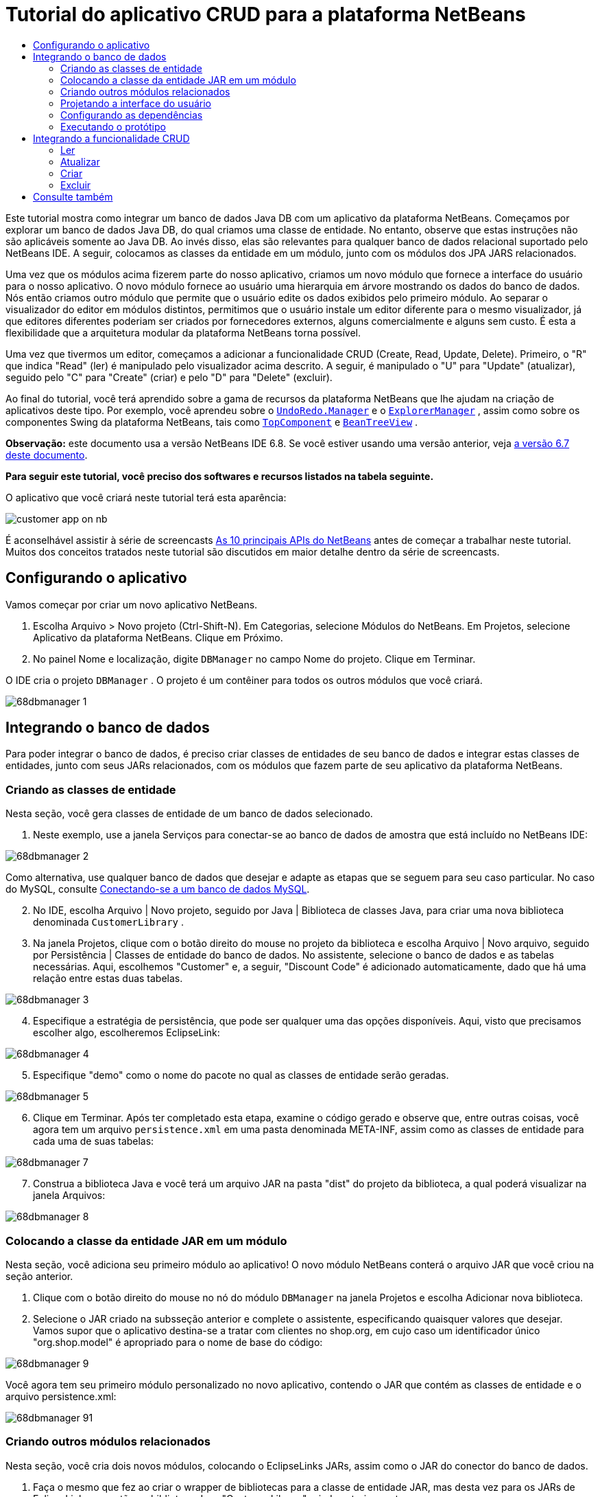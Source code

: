// 
//     Licensed to the Apache Software Foundation (ASF) under one
//     or more contributor license agreements.  See the NOTICE file
//     distributed with this work for additional information
//     regarding copyright ownership.  The ASF licenses this file
//     to you under the Apache License, Version 2.0 (the
//     "License"); you may not use this file except in compliance
//     with the License.  You may obtain a copy of the License at
// 
//       http://www.apache.org/licenses/LICENSE-2.0
// 
//     Unless required by applicable law or agreed to in writing,
//     software distributed under the License is distributed on an
//     "AS IS" BASIS, WITHOUT WARRANTIES OR CONDITIONS OF ANY
//     KIND, either express or implied.  See the License for the
//     specific language governing permissions and limitations
//     under the License.
//

= Tutorial do aplicativo CRUD para a plataforma NetBeans
:jbake-type: platform-tutorial
:jbake-tags: tutorials 
:jbake-status: published
:syntax: true
:source-highlighter: pygments
:toc: left
:toc-title:
:icons: font
:experimental:
:description: Tutorial do aplicativo CRUD para a plataforma NetBeans - Apache NetBeans
:keywords: Apache NetBeans Platform, Platform Tutorials, Tutorial do aplicativo CRUD para a plataforma NetBeans

Este tutorial mostra como integrar um banco de dados Java DB com um aplicativo da plataforma NetBeans. Começamos por explorar um banco de dados Java DB, do qual criamos uma classe de entidade. No entanto, observe que estas instruções não são aplicáveis somente ao Java DB. Ao invés disso, elas são relevantes para qualquer banco de dados relacional suportado pelo NetBeans IDE. A seguir, colocamos as classes da entidade em um módulo, junto com os módulos dos JPA JARS relacionados.

Uma vez que os módulos acima fizerem parte do nosso aplicativo, criamos um novo módulo que fornece a interface do usuário para o nosso aplicativo. O novo módulo fornece ao usuário uma hierarquia em árvore mostrando os dados do banco de dados. Nós então criamos outro módulo que permite que o usuário edite os dados exibidos pelo primeiro módulo. Ao separar o visualizador do editor em módulos distintos, permitimos que o usuário instale um editor diferente para o mesmo visualizador, já que editores diferentes poderiam ser criados por fornecedores externos, alguns comercialmente e alguns sem custo. É esta a flexibilidade que a arquitetura modular da plataforma NetBeans torna possível.

Uma vez que tivermos um editor, começamos a adicionar a funcionalidade CRUD (Create, Read, Update, Delete). Primeiro, o "R" que indica "Read" (ler) é manipulado pelo visualizador acima descrito. A seguir, é manipulado o "U" para "Update" (atualizar), seguido pelo "C" para "Create" (criar) e pelo "D" para "Delete" (excluir).

Ao final do tutorial, você terá aprendido sobre a gama de recursos da plataforma NetBeans que lhe ajudam na criação de aplicativos deste tipo. Por exemplo, você aprendeu sobre o  `` link:http://bits.netbeans.org/dev/javadoc/org-openide-awt/org/openide/awt/UndoRedo.Manager.html[UndoRedo.Manager]``  e o  `` link:http://bits.netbeans.org/dev/javadoc/org-openide-explorer/org/openide/explorer/ExplorerManager.html[ExplorerManager]`` , assim como sobre os componentes Swing da plataforma NetBeans, tais como  `` link:http://bits.netbeans.org/dev/javadoc/org-openide-windows/org/openide/windows/TopComponent.html[TopComponent]``  e  `` link:http://bits.netbeans.org/dev/javadoc/org-openide-explorer/org/openide/explorer/view/BeanTreeView.html[BeanTreeView]`` .

*Observação:* este documento usa a versão NetBeans IDE 6.8. Se você estiver usando uma versão anterior, veja  link:67/nbm-crud.html[a versão 6.7 deste documento].





*Para seguir este tutorial, você preciso dos softwares e recursos listados na tabela seguinte.*


O aplicativo que você criará neste tutorial terá esta aparência:


image::http://netbeans.dzone.com/sites/all/files/customer-app-on-nb.png[]

É aconselhável assistir à série de screencasts  link:https://netbeans.apache.org/tutorials/nbm-10-top-apis.html[As 10 principais APIs do NetBeans] antes de começar a trabalhar neste tutorial. Muitos dos conceitos tratados neste tutorial são discutidos em maior detalhe dentro da série de screencasts.



== Configurando o aplicativo

Vamos começar por criar um novo aplicativo NetBeans.


[start=1]
1. Escolha Arquivo > Novo projeto (Ctrl-Shift-N). Em Categorias, selecione Módulos do NetBeans. Em Projetos, selecione Aplicativo da plataforma NetBeans. Clique em Próximo.

[start=2]
1. No painel Nome e localização, digite  ``DBManager``  no campo Nome do projeto. Clique em Terminar.

O IDE cria o projeto  ``DBManager`` . O projeto é um contêiner para todos os outros módulos que você criará.


image::images/68dbmanager-1.png[]




== Integrando o banco de dados

Para poder integrar o banco de dados, é preciso criar classes de entidades de seu banco de dados e integrar estas classes de entidades, junto com seus JARs relacionados, com os módulos que fazem parte de seu aplicativo da plataforma NetBeans.


=== Criando as classes de entidade

Nesta seção, você gera classes de entidade de um banco de dados selecionado.


[start=1]
1. Neste exemplo, use a janela Serviços para conectar-se ao banco de dados de amostra que está incluído no NetBeans IDE:


image::images/68dbmanager-2.png[]

Como alternativa, use qualquer banco de dados que desejar e adapte as etapas que se seguem para seu caso particular. No caso do MySQL, consulte  link:https://netbeans.apache.org/kb/docs/ide/mysql_pt_BR.html[Conectando-se a um banco de dados MySQL].


[start=2]
1. No IDE, escolha Arquivo | Novo projeto, seguido por Java | Biblioteca de classes Java, para criar uma nova biblioteca denominada  ``CustomerLibrary`` .


[start=3]
1. Na janela Projetos, clique com o botão direito do mouse no projeto da biblioteca e escolha Arquivo | Novo arquivo, seguido por Persistência | Classes de entidade do banco de dados. No assistente, selecione o banco de dados e as tabelas necessárias. Aqui, escolhemos "Customer" e, a seguir, "Discount Code" é adicionado automaticamente, dado que há uma relação entre estas duas tabelas.


image::images/68dbmanager-3.png[]


[start=4]
1. Especifique a estratégia de persistência, que pode ser qualquer uma das opções disponíveis. Aqui, visto que precisamos escolher algo, escolheremos EclipseLink:


image::images/68dbmanager-4.png[]


[start=5]
1. Especifique "demo" como o nome do pacote no qual as classes de entidade serão geradas.


image::images/68dbmanager-5.png[]


[start=6]
1. Clique em Terminar. Após ter completado esta etapa, examine o código gerado e observe que, entre outras coisas, você agora tem um arquivo  ``persistence.xml``  em uma pasta denominada META-INF, assim como as classes de entidade para cada uma de suas tabelas:


image::images/68dbmanager-7.png[]


[start=7]
1. Construa a biblioteca Java e você terá um arquivo JAR na pasta "dist" do projeto da biblioteca, a qual poderá visualizar na janela Arquivos:


image::images/68dbmanager-8.png[]


=== Colocando a classe da entidade JAR em um módulo

Nesta seção, você adiciona seu primeiro módulo ao aplicativo! O novo módulo NetBeans conterá o arquivo JAR que você criou na seção anterior.


[start=1]
1. Clique com o botão direito do mouse no nó do módulo  ``DBManager``  na janela Projetos e escolha Adicionar nova biblioteca.


[start=2]
1. Selecione o JAR criado na subsseção anterior e complete o assistente, especificando quaisquer valores que desejar. Vamos supor que o aplicativo destina-se a tratar com clientes no shop.org, em cujo caso um identificador único "org.shop.model" é apropriado para o nome de base do código:


image::images/68dbmanager-9.png[]

Você agora tem seu primeiro módulo personalizado no novo aplicativo, contendo o JAR que contém as classes de entidade e o arquivo persistence.xml:


image::images/68dbmanager-91.png[]


=== Criando outros módulos relacionados

Nesta seção, você cria dois novos módulos, colocando o EclipseLinks JARs, assim como o JAR do conector do banco de dados.


[start=1]
1. Faça o mesmo que fez ao criar o wrapper de bibliotecas para a classe de entidade JAR, mas desta vez para os JARs de EclipseLink, que estão na biblioteca Java "CustomerLibrary" criada anteriormente:


image::images/68dbmanager-94.png[]

No assistente para módulo de wrapper de bibliotecas, você pode usar Ctrl-clique para selecionar vários JARs.


[start=2]
1. A seguir, crie outro módulo de wrapper de bibliotecas, desta vez para o JAR cliente do banco de dados Java DB, que está disponível na sua distribuição do JDK em  ``db/lib/derbyclient.jar`` .


=== Projetando a interface do usuário

Nesta seção, você cria um protótipo simples de interface do usuário, fornecendo uma janela que usa uma  ``JTextArea``  para exibir os dados recuperados do banco de dados.


[start=1]
1. Clique com o botão direito do mouse no nó do módulo  ``DBManager``  na janela Projetos e escolha Adicionar novo. Crie um novo módulo denominado  ``CustomerViewer`` , com o nome de base de código  ``org.shop.ui`` .


[start=2]
1. Na janela Projetos, clique com o botão direito do mouse no novo módulo e escolha Novo | Componente de janela. Especifique que ele deve ser criado na posição do  ``editor``  e que deve ser aberto quando o aplicativo for iniciado. Defina  ``Customer``  como o prefixo do nome da classe da janela.


[start=3]
1. Use a paleta (Ctrl-Shift-8) para arrastar e soltar uma  ``JTextArea``  na nova janela:


image::images/68dbmanager-93.png[]


[start=4]
1. Adicione isto no fim do construtor TopComponent:

[source,java]
----

EntityManager entityManager = Persistence.createEntityManagerFactory("CustomerLibraryPU").createEntityManager();
Query query = entityManager.createQuery("SELECT c FROM Customer c");
List<Customer> resultList = query.getResultList();
for (Customer c : resultList) {
  jTextArea1.append(c.getName() + " (" + c.getCity() + ")" + "\n");
}
----

Como você não definiu dependências no módulo que fornece o objeto Customer e as JARS de persistência, as declarações acima serão marcadas com linhas sublinhadas em vermelho indicando o erro. Estes serão corrigidos na seção que segue.

Acima, você pode ver as referências à unidade de persistência denominada "CustomerLibraryPU", que é o mesmo nome definido no arquivo  ``persistence.xml`` . Além disso, há uma referência a uma das classes de entidade, denominada  ``Customer`` , que está no módulo de classes de entidade. Adapte estas partes às suas necessidades caso sejam diferentes das de cima.


=== Configurando as dependências

Nesta seção, você habilita alguns dos módulos para usar o código de alguns dos outros módulos. Você faz isso de forma bem explícita ao definir contratos intencionais entre módulos relacionados, ou seja, o oposto à reutilização acidental e caótica do código, que tende a acontecer quando não há uma arquitetura modular estrita, como a fornecida pela plataforma NetBeans.


[start=1]
1. O módulo de classes de entidade precisa ter dependências no módulo Derby Client, assim como no módulo EclipseLink. Clique com o botão direito do mouse no módulo  ``CustomerLibrary`` , escolha Propriedades e use a aba Bibliotecas para definir as dependências nos dois módulos que o módulo  ``CustomerLibrary``  necessita.


[start=2]
1. O módulo  ``CustomerViewer``  precisa de uma dependência no módulo EclipseLink, assim como no módulo de classes de entidade. Clique com o botão direito do mouse no módulo  ``CustomerViewer`` , escolha Propriedades e use a aba Bibliotecas para definir as dependências nos dois módulos que o módulo  ``CustomerViewer``  necessita.


[start=3]
1. Abra o  ``CustomerTopComponent``  na visualização Código-fonte, clique com o botão direito do mouse no editor e escolha "Corrigir importações". O IDE agora é capaz de adicionar as declarações importadas, porque os módulos que fornecem as classes necessárias agora estão disponíveis no  ``CustomerTopComponent`` .

Você agora definiu os contratos entre os módulos em seu aplicativo, fornecendo-lhe o controle sobre as dependências entre as distintas partes do código.


=== Executando o protótipo

Nesta seção, você executa o aplicativo para que possa ver se está acessando corretamente seu banco de dados.


[start=1]
1. Inicie seu servidor de banco de dados.


[start=2]
1. Execute o aplicativo. O seguinte deverá ser exibido:


image::images/68dbmanager-92.png[]

Você agora tem um protótipo simples que compreende um aplicativo da plataforma NetBeans que exibe os dados do seu banco de dados, o qual será ampliado na próxima seção.



== Integrando a funcionalidade CRUD

Para poder criar a funcionalidade CRUD que se integra com suavidade à plataforma NetBeans, alguns padrões bem específicos de codificação da plataforma NetBeans precisam ser implementados. A seção que segue descreve estes padrões em detalhes.


=== Ler

Nesta seção, você altera a  ``JTextArea`` , apresentada na seção anterior, para uma visualização do explorador da plataforma NetBeans. As visualizações do explorador da plataforma NetBeans são componentes Swing que se integram melhor com a plataforma NetBeans do que os componentes padrão do Swing. Entre outras coisas, elas oferecem suporte à noção de um contexto, o que permite que elas detectem o contexto.

Ao representar seus dados, você terá um modelo hierárquico genérico fornecido por uma classe  ``Node``  da plataforma NetBeans, que pode ser exibido por quaisquer das visualizações do explorador da plataforma NetBeans. Esta seção termina com uma explicação de como sincronizar as visualizações do explorador com a janela Propriedades da plataforma Netbeans.


[start=1]
1. Em seu  ``TopComponent`` , exclua a  ``JTextArea``  na visualização Desenho e comente seu código relacionado na visualização Código-fonte:

[source,java]
----

EntityManager entityManager =  Persistence.createEntityManagerFactory("CustomerLibraryPU").createEntityManager();
Query query = entityManager.createQuery("SELECT c FROM Customer c");
List<Customer> resultList = query.getResultList();
//for (Customer c : resultList) {
//    jTextArea1.append(c.getName() + " (" + c.getCity() + ")" + "\n");
//}
----


[start=2]
1. Clique com o botão direito do mouse no módulo  ``CustomerViewer`` , escolha Propriedades e use a aba Bibliotecas para definir as dependências nos nós da API e a API do explorador e da folha de propriedades.


[start=3]
1. A seguir, altere a assinatura da classe para implementar o  ``ExplorerManager.Provider`` :

[source,java]
----

final class CustomerTopComponent extends TopComponent implements ExplorerManager.Provider
----

Será necessário sobrepor o  ``getExplorerManager()`` 


[source,java]
----

@Override
public ExplorerManager getExplorerManager() {
    return em;
}
----

Acima da classe, declare e inicialize o  ``ExplorerManager`` :


[source,java]
----

private static ExplorerManager em = new ExplorerManager();
----

Assista  link:https://netbeans.apache.org/tutorials/nbm-10-top-apis.html[As 10 principais APIs do NetBeans] para obter os detalhes para o código acima, especialmente o screencast que trata dos nós da API e da API do explorador e da folha de propriedades.


[start=4]
1. Alterne para a visualização Desenho do  ``TopComponent``  , clique com o botão direito do mouse na paleta, escolha Gerenciador de paleta | Adicionar do JAR. A seguir, vá a  ``org-openide-explorer.jar`` , que está na pasta  ``platform11/modules`` , dentro do diretório de instalação do NetBeans IDE. Feche a BeanTreeView e complete o assistente. Agora você deveria ver a  ``BeanTreeView``  na paleta. Arraste-a da paleta e solte-a na janela.


[start=5]
1. Crie uma classe de fábrica que criará um novo  link:http://bits.netbeans.org/dev/javadoc/org-netbeans-modules-db/org/netbeans/api/db/explorer/node/BaseNode.html[BeanNode] para cada cliente do seu banco de dados:

[source,java]
----

import demo.Customer;
import java.beans.IntrospectionException;
import java.util.List;
import org.openide.nodes.BeanNode;
import org.openide.nodes.ChildFactory;
import org.openide.nodes.Node;
import org.openide.util.Exceptions;

public class CustomerChildFactory extends ChildFactory<Customer> {

    private List<Customer> resultList;

    public CustomerChildFactory(List<Customer> resultList) {
        this.resultList = resultList;
    }

    @Override
    protected boolean createKeys(List<Customer> list) {
        for (Customer Customer : resultList) {
            list.add(Customer);
        }
        return true;
    }

    @Override
    protected Node createNodeForKey(Customer c) {
        try {
            return new BeanNode(c);
        } catch (IntrospectionException ex) {
            Exceptions.printStackTrace(ex);
            return null;
        }
    }

}
----


[start=6]
1. De volta ao  ``CustomerTopComponent`` , use o  ``ExplorerManager``  para passar a lista de resultados da consulta JPA para  ``Node`` :

[source,java]
----

EntityManager entityManager =  Persistence.createEntityManagerFactory("CustomerLibraryPU").createEntityManager();
Query query = entityManager.createQuery("SELECT c FROM Customer c");
List<Customer> resultList = query.getResultList();
*em.setRootContext(new AbstractNode(Children.create(new CustomerChildFactory(resultList), true)));*
//for (Customer c : resultList) {
//    jTextArea1.append(c.getName() + " (" + c.getCity() + ")" + "\n");
//}
----


[start=7]
1. Execute o aplicativo. Quando o aplicativo estiver sendo executado abra a janela Propriedades. Observe que embora os dados estejam disponíveis, exibidos em uma  ``BeanTreeView`` , a  ``BeanTreeView``  não está sincronizada com a janela Propriedades, que está disponível através de Janela | Propriedades. Em outras palavras, nada é exibido na janela Propriedades quando você move acima e abaixo na hierarquia da árvore.


[start=8]
1. Sincronize a janela Propriedades com  ``BeanTreeView``  ao adicionar o seguinte construtor no  ``TopComponent`` :

[source,java]
----

associateLookup(ExplorerUtils.createLookup(em, getActionMap()));
----

Aqui nós adicionamos o  ``ExplorerManager``  e o  ``ActionMap``  do  ``TopComponent``  ao  ``Lookup``  do  ``TopComponent`` . Uma consequência disso, é que a janela Propriedades começa a exibir o nome e o texto da dica de ferramenta do  ``Node``  selecionado.


[start=9]
1. Execute novamente o aplicativo e observe que a janela Propriedades agora está sincronizada com a visualização do explorador:


image::images/68dbmanager-95.png[]

Agora você pode visualizar seus dados na hierarquia da árvore, assim como deveria ser capaz de fazer com um  ``JTree`` . No entanto, também é possível alternar entre diferentes visualizações do explorador sem a necessidade de alterar nada no modelo porque o  ``ExplorerManager``  faz a mediação entre o modelo e a visualização. Finalmente, agora também é possível sincronizar a visualização com a janela Propriedades.


=== Atualizar

Nesta seção, primeiro você cria um editor. O editor será fornecido por um novo módulo do NetBeans. Portanto, primeiro você criará um novo módulo. A seguir, dentro daquele novo módulo, criará um novo  ``TopComponent`` , contendo dois  ``JTextFields`` , em cada uma das colunas que deseja permitir que sejam editadas pelo usuário. Será necessário deixar que o módulo do visualizador se comunique com o módulo do editor. Sempre que um novo  ``Node``  for selecionado no módulo do visualizador, você adicionará o objeto  ``Customer``  atual ao  ``Lookup`` . No módulo do editor, você ouvirá o  ``Lookup``  para a apresentação dos objetos  ``Customer`` . Sempre que um novo objeto  ``Customer``  for introduzido no  ``Lookup`` , você atualizará o  ``JTextFields``  no editor.

A seguir, você sincronizará seu  ``JTextFields``  com a funcionalidade de Desfazer, Refazer e Salvar da plataforma NetBeans. Em outras palavras, quando o usuário faz alterações em um  ``JTextField`` , você deseja que a funcionalidade existente da plataforma NetBeans se torne disponível para que, em vez de ter que criar uma nova funcionalidade, você tenha somente que utilizar o suporte da plataforma NetBeans. Para este fim, será necessário usar o  ``UndoRedoManager``  junto com o  ``SaveCookie`` .


[start=1]
1. Crie um novo módulo denominado  ``CustomerEditor``  com o  ``org.shop.editor``  como o nome de base do código.


[start=2]
1. Clique com o botão direito do mouse no módulo  ``CustomerEditor``  e escolha Novo | Componente de janela. Certifique-se de especificar que a janela deve aparecer na posição do  ``editor``  e que deve abrir quando o aplicativo for iniciado. No painel final do assistente, defina "Editor" como o prefixo do nome da classe.


[start=3]
1. Use a paleta (Ctrl-Shift-8) para adicionar dois  ``JLabels``  e dois  ``JTextFields``  na nova janela. Defina os textos dos rótulos como "Nome" e "Cidade" e defina os nomes das variáveis dos dois  ``JTextFields``  como  ``jTextField1``  e  ``jTextField2`` .

No construtor de GUI, a janela agora deve se parecer com a figura seguinte:


image::images/68dbmanager-96.png[]


[start=4]
1. Volte para o módulo  ``CustomerViewer``  e altere o arquivo  ``layer.xml``  para que especifique que a janela  ``CustomerTopComponent``  aparecerá no modo  ``explorer`` .

Clique com o botão direito do mouse no projeto do aplicativo e escolha "Limpar", após alterar o arquivo  ``layer.xml`` . Porquê? Porque sempre que você executa o aplicativo e o fecha, as posições da janela são armazenadas no diretório do usuário. Portanto, se o  ``CustomerViewer``  foi inicialmente exibido no modo  ``editor`` , ele permanecerá no modo  ``editor``  até que você faça "Limpar", redefinindo, assim, o diretório do usuário (ou seja, _excluindo_ o diretório do usuário) e permitindo que o  ``CustomerViewer``  seja exibido na posição definida atualmente no arquivo  ``layer.xml`` .

Verifique também se  ``BeanTreeView``  no  ``CustomerViewer``  será ampliada na horizontal e na vertical quando o usuário redimensionar o aplicativo. Verifique isso abrindo a janela, selecionando  ``BeanTreeView``  e clicando nos botões de seta na barra de ferramentas do construtor da GUI.


[start=5]
1. Execute o aplicativo e certifique-se de ver o seguinte quando o aplicativo se iniciar:


image::images/68dbmanager-97.png[]


[start=6]
1. Agora podemos começar a adicionar alguns códigos. Primeiramente, precisamos mostrar no editor o objeto Customer atualmente selecionado:
* Inicie por adaptar o módulo  ``CustomerViewer``  para que o objeto  ``Customer``  atual seja adicionado ao  ``Lookup``  da janela do visualizador sempre que um novo  ``Node``  for selecionado. Para isso, crie um  ``AbstractNode`` , em vez de um  ``BeanNode`` , na classe  ``CustomerChildFactory`` . Isso permite adicionar o objeto  ``Customer``  atual ao  ``Lookup``  do Node, conforme ilustrado a seguir (observe a parte em negrito):

[source,java]
----

@Override
protected Node createNodeForKey(Customer c) {
    Node node = new AbstractNode(Children.LEAF, Lookups.singleton(c));
    node.setDisplayName(c.getName());
    node.setShortDescription(c.getCity());
    return node;
//        try {
//            return new BeanNode(c);
//        } catch (IntrospectionException ex) {
//            Exceptions.printStackTrace(ex);
//            return null;
//        }
}
----

Agora, sempre que um novo  ``Node``  for criado, o que acontece sempre que o usuário seleciona um novo estado no visualizador, um novo objeto  ``Customer``  é adicionado ao  ``Lookup``  do  ``Node`` .

* Agora vamos alterar o módulo do editor de tal forma que sua janela detecte os objetos  ``Customer``  que são adicionados ao  ``Lookup`` . Primeiro, defina uma dependência no módulo do editor que fornece a classe da entidade, bem como o módulo que fornece os JARS de persistência.

* A seguir, altere a assinatura da classe  ``EditorTopComponente``  para implementar o  ``LookupListener`` :

[source,java]
----

public final class EditorTopComponent extends TopComponent implements LookupListener
----

* Substitua o  ``resultChanged``  para que os  ``JTextFields``  sejam atualizados sempre que um novo objeto  ``Customer``  for introduzido no  ``Lookup`` :

[source,java]
----

@Override
public void resultChanged(LookupEvent lookupEvent) {
    Lookup.Result r = (Lookup.Result) lookupEvent.getSource();
    Collection<Customer> coll = r.allInstances();
    if (!coll.isEmpty()) {
        for (Customer cust : coll) {
            jTextField1.setText(cust.getName());
            jTextField2.setText(cust.getCity());
        }
    } else {
        jTextField1.setText("[no name]");
        jTextField2.setText("[no city]");
    }
}
----

* Agora que o  ``LookupListener``  está definido, precisamos adicioná-lo a algo. Aqui, nós o adicionamos ao  ``Lookup.Result``  obtido do contexto global. Os proxies do contexto global do contexto do  ``Node``  selecionado. Por exemplo, se "Ford Motor Co" for selecionado na hierarquia da árvore, o objeto  ``Customer``  de "Ford Motor Co" é adicionado ao  ``Lookup``  do  ``Node``  que, por ser o  ``Node``  atualmente selecionado, significa que o objeto  ``Customer``  de "Ford Motor Co" agora está disponível no contexto global. Isso é, então, passado para o  ``resultChanged`` , fazendo com que os campos de texto sejam preenchidos.

Todo o acima começa a acontecer, ou seja, o  ``LookupListener``  se torna ativo sempre que a janela do editor for aberta, como pode ser visto abaixo:


[source,java]
----

@Override
public void componentOpened() {
    result = Utilities.actionsGlobalContext().lookupResult(Customer.class);
    result.addLookupListener(this);
    resultChanged(new LookupEvent(result));
}

@Override
public void componentClosed() {
    result.removeLookupListener(this);
    result = null;
}
----

Como a janela do editor é aberta quando o aplicativo é iniciado, o  ``LookupListener``  está disponível no momento da inicialização do aplicativo.

* Finalmente, declare a variável do resultado acima da classe, como segue:

[source,java]
----

private Lookup.Result result = null;
----

* Execute novamente o aplicativo e observe que a janela do editor é atualizada sempre que você seleciona um novo  ``Node`` :


image::images/68dbmanager-98.png[]

No entanto, observe o que acontece quando você alterna o foco para a janela do editor:


image::images/68dbmanager-99.png[]

Como o  ``Node``  não é mais o atual, o objeto  ``Customer``  não está mais no contexto global. Isto se deve, conforme mostrado acima, aos proxies do contexto global do  ``Lookup``  do  ``Node``  atual. Portanto, neste caso, não podemos usar o contexto global. Em vez disso, usaremos o  ``Lookup``  local fornecido pela janela Clientes.

Reescreva esta linha:


[source,java]
----

result = Utilities.actionsGlobalContext().lookupResult(Customer.class);
----

Para:


[source,java]
----

result = WindowManager.getDefault().findTopComponent("CustomerTopComponent").getLookup().lookupResult(Customer.class);
----

A string "CustomerTopComponent" é a ID do  ``CustomerTopComponent`` , que é uma constante da string que você pode encontrar no código-fonte do  ``CustomerTopComponent`` . Uma desvantagem da abordagem acima é a de que seu novo  ``EditorTopComponent``  funciona somente se ele puder encontrar um  ``TopComponent``  com a ID "CustomerTopComponent". Isto precisa ser explicitamente documentado para que os desenvolvedores de editores alternativos possam saber que precisam identificar o visualizador  ``TopComponent``  desta forma, ou é necessário reescrever o modelo de seleção,  link:http://weblogs.java.net/blog/timboudreau/archive/2007/01/how_to_replace.html[conforme descrito aqui] por Tim Boudreau.

Se usar uma das abordagens acima, verificará que o contexto não se perde ao alternar o foco para o  ``EditorTopComponent`` , conforme ilustrado abaixo:


image::images/68dbmanager-991.png[]

Visto que agora você está usando  ``AbstractNode`` , em vez de  ``BeanNode`` , nenhuma propriedade é mostrada na janela Propriedades. Você mesmo precisa fornecê-las, conforme descrito no  link:https://netbeans.apache.org/tutorials/nbm-nodesapi2.html[Tutorial da API de nós].


[start=7]
1. Em segundo lugar, vamos trabalhar na funcionalidade Desfazer/Refazer. O que gostaríamos que acontecesse é que sempre que o usuário fizer uma alteração em um dos  ``JTextFields`` , o botão "Desfazer" e o botão "Refazer", assim como os itens de menu relacionados no meu Editar, se tornem habilitados. Para este fim, a plataforma NetBeans torna o  link:http://bits.netbeans.org/dev/javadoc/org-openide-awt/org/openide/awt/UndoRedo.Manager.html[UndoRedo.Manager] disponível.
* Declare e crie uma instância de um novo UndoRedoManager acima do  ``EditorTopComponent`` :

[source,java]
----

private UndoRedo.Manager manager = new UndoRedo.Manager();
----

* A seguir, sobreponha o método  ``getUndoRedo()``  no  ``EditorTopComponent`` :

[source,java]
----

@Override
public UndoRedo getUndoRedo() {
    return manager;
}
----

* No construtor do  ``EditorTopComponent`` , adicione um  ``KeyListener``  ao  ``JTextFields``  e, dentro dos métodos relacionados que você precisa implementar, adicione o  ``UndoRedoListeners`` :

[source,java]
----

jTextField1.getDocument().addUndoableEditListener(manager);
jTextField2.getDocument().addUndoableEditListener(manager);

----

* Execute o aplicativo e mostre a funcionalidade Desfazer e Refazer em ação, os botões e também os itens de menu. A funcionalidade funciona exatamente como esperado. Você pode desejar alterar o  ``KeyListener``  para que nem TODAS as teclas causem a habilitação da funcionalidade Desfazer/Refazer. Por exemplo, quando Enter é pressionado, você provavelmente não deseja que a funcionalidade Desfazer/Refazer se torne disponível. Portanto, adapte o código acima para se adequar às suas necessidades administrativas.

[start=8]
1. Em terceiro lugar, precisamos integrar com a funcionalidade Salvar do NetBeans.
* Por padrão, o botão "Salvar todos" está disponível na barra de ferramentas da plataforma NetBeans. Em nosso cenário atual, não desejamos salvar "todos", por que "todos" se refere a vários documentos. Em nosso caso, temos somente um "documento", que é o editor que estamos reutilizando para todos os nós na hierarquia da árvore. Remova o botão "Salvar todos" e adicione "Salvar" em seu lugar, ao adicionar o seguinte arquivo de camada do módulo  ``CustomerEditor`` :

[source,xml]
----

<folder name="Toolbars">
    <folder name="File">
        <file name="org-openide-actions-SaveAction.shadow">
            <attr name="originalFile" stringvalue="Actions/System/org-openide-actions-SaveAction.instance"/>
            <attr name="position" intvalue="444"/>
        </file>
        <file name="org-openide-actions-SaveAllAction.shadow_hidden"/>
    </folder>
</folder>
----

Agora, quando você executar o aplicativo, verá um ícone diferente na barra de ferramentas. Ao invés do botão "Salvar todos", você agora tem o botão "Salvar" disponível.

* Defina as dependências na API das caixas de diálogo e na API dos nós.

* No construtor  ``EditorTopCompontn`` , adicione uma chamada para disparar um método (que será definido na etapa seguinte) sempre que uma alteração for detectada:

[source,java]
----

public EditorTopComponent() {

        ...
        ...
        ...

        jTextField1.getDocument().addDocumentListener(new DocumentListener() {
            public void insertUpdate(DocumentEvent arg0) {
                fire(true);
            }
            public void removeUpdate(DocumentEvent arg0) {
                fire(true);
            }
            public void changedUpdate(DocumentEvent arg0) {
                fire(true);
            }
        });

        jTextField2.getDocument().addDocumentListener(new DocumentListener() {
            public void insertUpdate(DocumentEvent arg0) {
                fire(true);
            }
            public void removeUpdate(DocumentEvent arg0) {
                fire(true);
            }
            public void changedUpdate(DocumentEvent arg0) {
                fire(true);
            }
        });

        //Create a new instance of our SaveCookie implementation:
        impl = new SaveCookieImpl();

        //Create a new instance of our dynamic object:
        content = new InstanceContent();

        //Add the dynamic object to the TopComponent Lookup:
        associateLookup(new AbstractLookup(content));

    }

    ...
    ...
    ...

----

* Aqui estão os dois métodos mencionados acima. Primeiro, o método que é disparado sempre que uma alteração for detectada. Uma implementação do  ``SaveCookie``  da API de nós é adicionada ao  ``InstanceContent``  sempre que uma alteração for detectada:

[source,java]
----

    public void fire(boolean modified) {
        if (modified) {
            //If the text is modified,
            //we add SaveCookie impl to Lookup:
            content.add(impl);
        } else {
            //Otherwise, we remove the SaveCookie impl from the lookup:
            content.remove(impl);
        }
    }

    private class SaveCookieImpl implements SaveCookie {

        @Override
        public void save() throws IOException {

           Confirmation message = new NotifyDescriptor.Confirmation("Do you want to save \""
                    + jTextField1.getText() + " (" + jTextField2.getText() + ")\"?",
                    NotifyDescriptor.OK_CANCEL_OPTION,
                    NotifyDescriptor.QUESTION_MESSAGE);

            Object result = DialogDisplayer.getDefault().notify(message);
            //When user clicks "Yes", indicating they really want to save,
            //we need to disable the Save action,
            //so that it will only be usable when the next change is made
            //to the JTextArea:
            if (NotifyDescriptor.YES_OPTION.equals(result)) {
                fire(false);
                //Implement your save functionality here.
            }
        }
    }

----

* Execute o aplicativo e observe a habilitação/desabilitação do botão Salvar:


image::images/68dbmanager-992.png[]

No momento, nada acontece quando você clica em OK na caixa de diálogo acima. Na próxima etapa, adicionamos alguns códigos JPA para manipular a persistências de nossas alterações.

* A seguir, adicionamos o código JPA para persistência de nossa alteração. Faça isso substituindo o comentário "//Implement your save functionality here." (Implemente sua funcionalidade salva aqui). O comentário deveria ser substituído pelo código a seguir:

[source,java]
----

EntityManager entityManager = Persistence.createEntityManagerFactory("CustomerLibraryPU").createEntityManager();
entityManager.getTransaction().begin();
Customer c = entityManager.find(Customer.class, customer.getCustomerId());
c.setName(jTextField1.getText());
c.setCity(jTextField2.getText());
entityManager.getTransaction().commit();
----

O "customer" de  ``customer.getCustomerId()()``  não está definido no momento. Adicione a linha em negrito ao  ``resultChanged``  abaixo, após declarar  ``Customer customer;``  acima da classe, de modo que o objeto  ``Customer``  atual defina o  ``customer`` , o qual é então usado no código de persistência acima para obter a ID do objeto  ``Customer``  atual.


[source,java]
----

@Override
public void resultChanged(LookupEvent lookupEvent) {
    Lookup.Result r = (Lookup.Result) lookupEvent.getSource();
    Collection<Customer> c = r.allInstances();
    if (!c.isEmpty()) {
        for (Customer customer : c) {
            *customer = cust;*
            jTextField1.setText(customer.getName());
            jTextField2.setText(customer.getCity());
        }
    } else {
        jTextField1.setText("[no name]");
        jTextField2.setText("[no city]");
    }
}
----

* Execute o aplicativo e altere alguns dados. No momento, não temos a funcionalidade "Atualizar" (que será adicionada na etapa seguinte), portanto, para ver os dados alterados, reinicie o aplicativo. Aqui, por exemplo, a hierarquia da árvore mostra o nome do cliente persistente "Ford Motor Co":


image::images/68dbmanager-993.png[]


[start=9]
1. Em quarto lugar, precisamos adicionar a funcionalidade de atualização para o visualizador Customer. Você pode desejar adicionar um  ``Temporizador``  que periodicamente atualiza o visualizador. No entanto, neste exemplo, nós adicionaremos um item de menu "Atualizar" no nó Raiz, para que o usuário seja capaz de atualizar manualmente o visualizador.
* No pacote principal do módulo  ``CustomerViewer`` , crie um novo  ``Node`` , que substituirá o  ``AbstractNode``  que estamos usando atualmente como a raiz dos filhos do visualizador. Observe que também vinculamos uma ação "Atualizar" com nosso novo nó raiz.

[source,java]
----

public class CustomerRootNode extends AbstractNode {

    public CustomerRootNode(Children kids) {
        super(kids);
        setDisplayName("Root");
    }

    @Override
    public Action[] getActions(boolean context) {
        Action[] result = new Action[]{
            new RefreshAction()};
        return result;
    }

    private final class RefreshAction extends AbstractAction {

        public RefreshAction() {
            putValue(Action.NAME, "Refresh");
        }

        public void actionPerformed(ActionEvent e) {
            CustomerTopComponent.refreshNode();
        }
    }

}
----

* Adicione este método ao  ``CustomerTopComponent``  para atualizar a visualização:

[source,java]
----

public static void refreshNode() {
    EntityManager entityManager = Persistence.createEntityManagerFactory("CustomerLibraryPU").createEntityManager();
    Query query = entityManager.createQuery("SELECT c FROM Customer c");
    List<Customer> resultList = query.getResultList();
    em.setRootContext(new *CustomerRootNode*(Children.create(new CustomerChildFactory(resultList), true)));
} 
----

Agora, substitua o código acima no construtor do  ``CustomerTopComponent``  por uma chamada para código acima. Como você pode ver na parte realçada acima, agora estamos usando nosso  ``CustomerRootNode``  ao invés do  ``AbstractNode`` . O  ``CustomerRootNode``  inclui a ação "Atualizar", que chama o código acima.

* Na sua funcionalidade de salvar, adicione a chamada ao método acima para que, sempre que os dados forem salvos, ocorra uma atualização automática. É possível utilizar diferentes abordagens ao implementar esta extensão à funcionalidade de salvar. Por exemplo, você pode criar um novo módulo que contém a ação de atualização. Tal módulo é, então, compartilhado entre o módulo do visualizador e o módulo do editor, proporcionando a funcionalidade que é comum a ambos.

* Execute novamente o aplicativo e observe que você tem um novo nó raiz com uma ação "Atualizar".


image::images/68dbmanager-994.png[]

* Altere alguns dados, salve-os, chame a ação Atualizar e observe que o visualizador está atualizado.

Você agora aprendeu como a plataforma NetBeans tem a permissão de manipular as alterações no  ``JTextFields`` . Sempre que o texto muda, os botões Desfazer e Refazer da plataforma NetBeans são habilitados ou desabilitados. Também, o botão Salvar é corretamente habilitado ou desabilitado, permitindo que o usuário salve os dados alterados no banco de dados.


=== Criar

Nesta seção, você permite que o usuário crie uma nova entrada no banco de dados.


[start=1]
1. Clique com o botão direito do mouse no módulo  ``CustomerEditor``  e escolha "Nova ação". Use o assistente Nova ação para criar uma nova ação "Sempre habilitado". A nova ação deve ser exibida na barra de ferramentas ou na barra de menus. Na próxima etapa do assistente, chame a ação  ``NewAction`` .

Certifique-se de ter disponível um ícone 16x16, que o assistente força que seja selecionado, se for indicado que deseja que a ação seja chamada da barra de ferramentas.


[start=2]
1. Na nova ação, deixe que o  ``TopComponent``  seja aberto com  ``JTextFields``  vazios:

[source,java]
----

import java.awt.event.ActionEvent;
import java.awt.event.ActionListener;

public final class NewAction implements ActionListener {

    public void actionPerformed(ActionEvent e) {
        EditorTopComponent tc = EditorTopComponent.getDefault();
        tc.resetFields();
        tc.open();
        tc.requestActive();
    }

}
----

A ação implementa a classe  ``ActionListener``  que está vinculada ao aplicativo através de entradas no arquivo de camadas, colocado pelo assistente Nova ação. Imagine que fácil será quando transferir seu aplicativo Swing existente para a plataforma NetBeans, já que você simplesmente poderá usar as mesmas classes  ``Action``  usadas em seu aplicativo original, sem a necessidade de reescrevê-las para estarem em conformidade com as classes  ``Action``  fornecidas pela plataforma NetBeans!

No  ``EditorTopComponent`` , adicione o seguinte método para redefinir o  ``JTextFields``  e para criar um novo objeto  ``Customer`` :


[source,java]
----

public void resetFields() {
    customer = new Customer();
    jTextField1.setText("");
    jTextField2.setText("");
}
----


[start=3]
1. No  ``SaveCookie`` , assegure que um retorno de  ``null``  indique que a nova entrada está salva, ao invés de uma entrada existente ser atualizada:

[source,java]
----

public void save() throws IOException {

    Confirmation message = new NotifyDescriptor.Confirmation("Do you want to save \""
                    + jTextField1.getText() + " (" + jTextField2.getText() + ")\"?",
                    NotifyDescriptor.OK_CANCEL_OPTION,
                    NotifyDescriptor.QUESTION_MESSAGE);

    Object result = DialogDisplayer.getDefault().notify(msg);

    //When user clicks "Yes", indicating they really want to save,
    //we need to disable the Save button and Save menu item,
    //so that it will only be usable when the next change is made
    //to the text field:
    if (NotifyDescriptor.YES_OPTION.equals(result)) {
        fire(false);
        EntityManager entityManager = Persistence.createEntityManagerFactory("CustomerLibraryPU").createEntityManager();
        entityManager.getTransaction().begin();
        *if (customer.getCustomerId() != null)* {
            Customer c = entityManager.find(Customer.class, cude.getCustomerId());
            c.setName(jTextField1.getText());
            c.setCity(jTextField2.getText());
            entityManager.getTransaction().commit();
        } else {
            *Query query = entityManager.createQuery("SELECT c FROM Customer c");
            List<Customer> resultList = query.getResultList();
            customer.setCustomerId(resultList.size()+1);
            customer.setName(jTextField1.getText());
            customer.setCity(jTextField2.getText());
            //add more fields that will populate all the other columns in the table!
            entityManager.persist(customer);
            entityManager.getTransaction().commit();*
        }
    }

}
----


[start=4]
1. Execute novamente o aplicativo e adicione um novo cliente no banco de dados.


=== Excluir

Nesta seção, você permite que o usuário exclua uma entrada selecionada no banco de dados. Usando os conceitos e códigos acima descritos, implemente você mesmo a ação Excluir.


[start=1]
1. Crie uma nova ação,  ``DeleteAction`` . Decida se deseja vinculá-la a um nó Customer ou se deseja vinculá-la à barra de ferramentas, à barra de menus, ao atalho do teclado ou a uma combinação destes. Dependendo de onde deseja vinculá-la, você precisará usar uma abordagem em seu código. Leia novamente o tutorial para obter ajuda, especialmente ao examinar como a ação "Novo" foi criada, enquanto a compara com a ação "Atualizar" no nó raiz.


[start=2]
1. Obtenha o  ``Customer``  atual, retorne uma caixa de diálogo 'Tem certeza?', e a seguir exclua a entrada. Para obter ajuda neste ponto, leia novamente o tutorial, focando na parte onde a funcionalidade "Salvar" é implementada. Ao invés de salvar, você agora deseja excluir uma entrada do banco de dados.


== Consulte também

Isto conclui o tutorial CRUD da plataforma NetBeans. Este documento descreveu como criar um novo aplicativo na plataforma NetBeans com a funcionalidade CRUD para um determinado banco de dados. Para obter mais informações sobre a criação e o desenvolvimento de aplicativos, consulte os seguintes recursos:

*  link:https://netbeans.apache.org/kb/docs/platform_pt_BR.html[Trilha do aprendizado da plataforma NetBeans]
*  link:http://bits.netbeans.org/dev/javadoc/[Javadoc da API da NetBeans ]

